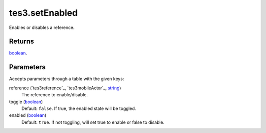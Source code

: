tes3.setEnabled
====================================================================================================

Enables or disables a reference.

Returns
----------------------------------------------------------------------------------------------------

`boolean`_.

Parameters
----------------------------------------------------------------------------------------------------

Accepts parameters through a table with the given keys:

reference (`tes3reference`_, `tes3mobileActor`_, `string`_)
    The reference to enable/disable.

toggle (`boolean`_)
    Default: ``false``. If true, the enabled state will be toggled.

enabled (`boolean`_)
    Default: ``true``. If not toggling, will set true to enable or false to disable.

.. _`bool`: ../../../lua/type/boolean.html
.. _`nil`: ../../../lua/type/nil.html
.. _`table`: ../../../lua/type/table.html
.. _`string`: ../../../lua/type/string.html
.. _`number`: ../../../lua/type/number.html
.. _`boolean`: ../../../lua/type/boolean.html
.. _`function`: ../../../lua/type/function.html
